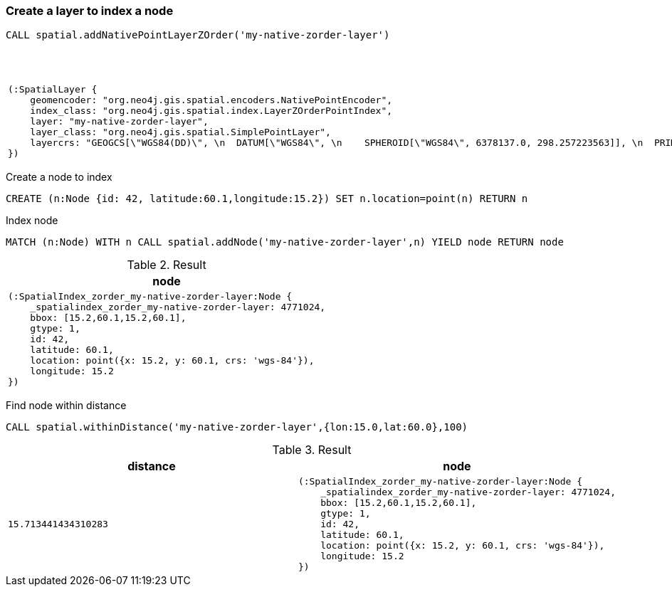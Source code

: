 === Create a layer to index a node

[source,cypher]
----
CALL spatial.addNativePointLayerZOrder('my-native-zorder-layer')
----

.Result
[opts="header",cols="1"]
|===
|node
a|
[source]
----
(:SpatialLayer {
    geomencoder: "org.neo4j.gis.spatial.encoders.NativePointEncoder",
    index_class: "org.neo4j.gis.spatial.index.LayerZOrderPointIndex",
    layer: "my-native-zorder-layer",
    layer_class: "org.neo4j.gis.spatial.SimplePointLayer",
    layercrs: "GEOGCS[\"WGS84(DD)\", \n  DATUM[\"WGS84\", \n    SPHEROID[\"WGS84\", 6378137.0, 298.257223563]], \n  PRIMEM[\"Greenwich\", 0.0], \n  UNIT[\"degree\", 0.017453292519943295], \n  AXIS[\"Geodetic longitude\", EAST], \n  AXIS[\"Geodetic latitude\", NORTH], \n  AUTHORITY[\"EPSG\",\"4326\"]]"
})
----

|===

Create a node to index

[source,cypher]
----
CREATE (n:Node {id: 42, latitude:60.1,longitude:15.2}) SET n.location=point(n) RETURN n
----

Index node

[source,cypher]
----
MATCH (n:Node) WITH n CALL spatial.addNode('my-native-zorder-layer',n) YIELD node RETURN node
----

.Result
[opts="header",cols="1"]
|===
|node
a|
[source]
----
(:SpatialIndex_zorder_my-native-zorder-layer:Node {
    _spatialindex_zorder_my-native-zorder-layer: 4771024,
    bbox: [15.2,60.1,15.2,60.1],
    gtype: 1,
    id: 42,
    latitude: 60.1,
    location: point({x: 15.2, y: 60.1, crs: 'wgs-84'}),
    longitude: 15.2
})
----

|===

Find node within distance

[source,cypher]
----
CALL spatial.withinDistance('my-native-zorder-layer',{lon:15.0,lat:60.0},100)
----

.Result
[opts="header",cols="2"]
|===
|distance|node
a|
[source]
----
15.713441434310283
----
a|
[source]
----
(:SpatialIndex_zorder_my-native-zorder-layer:Node {
    _spatialindex_zorder_my-native-zorder-layer: 4771024,
    bbox: [15.2,60.1,15.2,60.1],
    gtype: 1,
    id: 42,
    latitude: 60.1,
    location: point({x: 15.2, y: 60.1, crs: 'wgs-84'}),
    longitude: 15.2
})
----

|===


